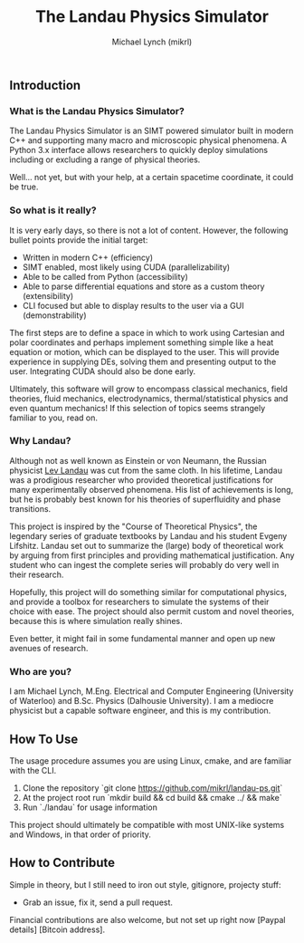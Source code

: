 #+TITLE: The Landau Physics Simulator
#+AUTHOR: Michael Lynch (mikrl)
#+EMAIL: m7lynch@uwaterloo.ca

** Introduction
*** What is the Landau Physics Simulator?
 The Landau Physics Simulator is an SIMT powered simulator built in modern C++ and supporting many macro and microscopic physical phenomena. A Python 3.x interface allows researchers to quickly deploy simulations including or excluding a range of physical theories.

 Well... not yet, but with your help, at a certain spacetime coordinate, it could be true.

*** So what is it really?
 It is very early days, so there is not a lot of content. 
 However, the following bullet points provide the initial target:

 - Written in modern C++ (efficiency)
 - SIMT enabled, most likely using CUDA (parallelizability)
 - Able to be called from Python (accessibility)
 - Able to parse differential equations and store as a custom theory (extensibility)
 - CLI focused but able to display results to the user via a GUI (demonstrability)

 The first steps are to define a space in which to work using Cartesian and polar coordinates and perhaps implement something simple like a heat equation or motion, which can be displayed to the user. This will provide experience in supplying DEs, solving them and presenting output to the user. Integrating CUDA should also be done early.

 Ultimately, this software will grow to encompass classical mechanics, field theories, fluid mechanics, electrodynamics, thermal/statistical physics and even quantum mechanics! If this selection of topics seems strangely familiar to you, read on.

*** Why Landau?
 Although not as well known as Einstein or von Neumann, the Russian physicist [[https://en.wikipedia.org/wiki/Lev_Landau][Lev Landau]] was cut from the same cloth.
 In his lifetime, Landau was a prodigious researcher who provided theoretical justifications for many experimentally observed phenomena. His list of achievements is long, but he is probably best known for his theories of superfluidity and phase transitions.

 This project is inspired by the "Course of Theoretical Physics", the legendary series of graduate textbooks by Landau and his student Evgeny Lifshitz. Landau set out to summarize the (large) body of theoretical work by arguing from first principles and providing mathematical justification. Any student who can ingest the complete series will probably do very well in their research.

 Hopefully, this project will do something similar for computational physics, and provide a toolbox for researchers to simulate the systems of their choice with ease. The project should also permit custom and novel theories, because this is where simulation really shines.

 Even better, it might fail in some fundamental manner and open up new avenues of research.
*** Who are you?
 I am Michael Lynch, M.Eng. Electrical and Computer Engineering (University of Waterloo) and B.Sc. Physics (Dalhousie University).
 I am a mediocre physicist but a capable software engineer, and this is my contribution.

** How To Use
 The usage procedure assumes you are using Linux, cmake, and are familiar with the CLI.

 1. Clone the repository `git clone https://github.com/mikrl/landau-ps.git`
 2. At the project root run `mkdir build && cd build && cmake ../ && make`
 3. Run `./landau` for usage information

 This project should ultimately be compatible with most UNIX-like systems and Windows, in that order of priority.

** How to Contribute
 Simple in theory, but I still need to iron out style, gitignore, projecty stuff:
 - Grab an issue, fix it, send a pull request.

 Financial contributions are also welcome, but not set up right now [Paypal details] [Bitcoin address].

 #  LocalWords:  mikrl SIMT CUDA parallelizability CLI DEs von Neumann
 #  LocalWords:  Lev superfluidity Evgeny Lifshitz cmake mkdir cd
 #  LocalWords:  gitignore projecty Paypal

